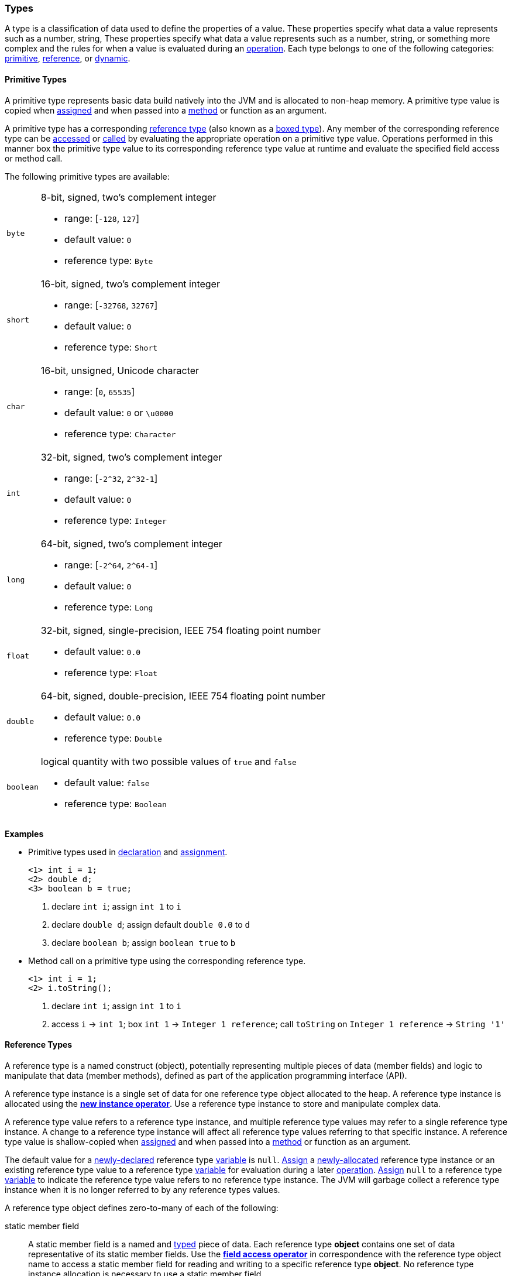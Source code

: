 [[painless-types]]
=== Types

A type is a classification of data used to define the properties of a value.
These properties specify what data a value represents such as a number, string,
These properties specify what data a value represents such as a number, string,
or something more complex and the rules for when a value is evaluated during
an <<painless-operators, operation>>. Each type belongs to one of the following
categories: <<primitive-types, primitive>>, <<reference-types, reference>>,
or <<dynamic-types, dynamic>>.

[[primitive-types]]
==== Primitive Types

A primitive type represents basic data build natively into the JVM and is
allocated to non-heap memory.  A primitive type value is copied when
<<assignment, assigned>> and when passed into a <<method-access, method>> or
function as an argument.

A primitive type has a corresponding <<reference-types, reference type>> (also
known as a <<boxing-unboxing, boxed type>>). Any member of the corresponding
reference type can be <<field-access, accessed>> or <<method-access, called>> by
evaluating the appropriate operation on a primitive type value. Operations
performed in this manner box the primitive type value to its corresponding
reference type value at runtime and evaluate the specified field access or
method call.

The following primitive types are available:

[horizontal]
`byte`::
8-bit, signed, two's complement integer
* range: [`-128`, `127`]
* default value: `0`
* reference type: `Byte`

`short`::
16-bit, signed, two's complement integer
* range: [`-32768`, `32767`]
* default value: `0`
* reference type: `Short`

`char`::
16-bit, unsigned, Unicode character
* range: [`0`, `65535`]
* default value: `0` or `\u0000`
* reference type: `Character`

`int`::
32-bit, signed, two's complement integer
* range: [`-2^32`, `2^32-1`]
* default value: `0`
* reference type: `Integer`

`long`::
64-bit, signed, two's complement integer
* range: [`-2^64`, `2^64-1`]
* default value: `0`
* reference type: `Long`

`float`::
32-bit, signed, single-precision, IEEE 754 floating point number
* default value: `0.0`
* reference type: `Float`

`double`::
64-bit, signed, double-precision, IEEE 754 floating point number
* default value: `0.0`
* reference type: `Double`

`boolean`::
logical quantity with two possible values of `true` and `false`
* default value: `false`
* reference type: `Boolean`

*Examples*

* Primitive types used in <<declaration, declaration>> and
<<assignment, assignment>>.
+
[source,Painless]
----
<1> int i = 1;
<2> double d;
<3> boolean b = true;
----
+
<1> declare `int i`;
    assign  `int 1` to `i`
<2> declare `double d`;
    assign default  `double 0.0` to `d`
<3> declare `boolean b`;
    assign  `boolean true` to `b`
+
* Method call on a primitive type using the corresponding reference type.
+
[source,Painless]
----
<1> int i = 1;
<2> i.toString();
----
+
<1> declare `int i`;
    assign  `int 1` to `i`
<2> access  `i` -> `int 1`;
    box  `int 1` -> `Integer 1 reference`;
    call `toString` on `Integer 1 reference` -> `String '1'`

[[reference-types]]
==== Reference Types

A reference type is a named construct (object), potentially representing
multiple pieces of data (member fields) and logic to manipulate that data
(member methods), defined as part of the application programming interface
(API).

A reference type instance is a single set of data for one reference type
object allocated to the heap. A reference type instance is allocated using the
<<constructor-call, *new instance operator*>>. Use a reference type instance to
store and manipulate complex data.

A reference type value refers to a reference type instance, and multiple
reference type values may refer to a single reference type instance. A change to
a reference type instance will affect all reference type values referring to
that specific instance. A reference type value is shallow-copied when
<<assignment, assigned>> and when passed into a <<method-access, method>> or
function as an argument.

The default value for a <<declaration, newly-declared>> reference type
<<painless-variables, variable>> is `null`. <<assignment, Assign>> a
<<constructor-call, newly-allocated>> reference type instance or an existing
reference type value to a reference type <<painless-variables, variable>> for
evaluation during a later <<painless-operators, operation>>.
<<assignment, Assign>> `null` to a reference type
<<painless-variables, variable>> to indicate the reference type value refers to
no reference type instance. The JVM will garbage collect a reference type
instance when it is no longer referred to by any reference types values.

A reference type object defines zero-to-many of each of the following:

static member field::

A static member field is a named and <<painless-types, typed>> piece of data.
Each reference type *object* contains one set of data representative of its
static member fields. Use the <<field-access, *field access operator*>> in
correspondence with the reference type object name to access a static member
field for reading and writing to a specific reference type *object*. No
reference type instance allocation is necessary to use a static member field.

non-static member field::

A non-static member field is a named and <<painless-types, typed>> piece of
data. Each reference type *instance* contains one set of data representative of
its reference type object's non-static member fields. Use the
<<field-access, *field access operator*>> for reading and writing to a
non-static member field of a specific reference type *instance*. An allocated
reference type instance is required to use a non-static member field.

static member method::

A static member method is a function called on a reference type *object*. Use
the <<method-access, *method call operator*>> in correspondence with the
reference type object name to call a static member method. No reference type
instance allocation is necessary to use a static member method.

non-static member method::

A non-static member method is a function called on a reference type *instance*.
A non-static member method called on a reference type instance can read from and
write to non-static member fields of that specific reference type instance. Use
the <<method-access, *method call operator*>> in correspondence with a specific
reference type instance to call a non-static member method. An allocated
reference type instance is required to use a non-static member method.

constructor::

A constructor is a special type of function used to allocate a reference type
*instance* defined by a specific reference type *object*. Use the
<<constructor-call, *new instance operator*`>> to allocate a reference type
instance.

A reference type object follows a basic inheritance model. Consider types A and
B. Type A is considered to be a parent of B, and B a child of A, if B inherits
(is able to access as its own) all of A's non-static members. Type B is
considered a descendant of A if there exists a recursive parent-child
relationship from B to A with none to many types in between. In this case, B
inherits all of A's non-static members along with all of the non-static members
of the types in between. Type B is also considered to be a type A in both
relationships.

*Examples*

* Reference types evaluated in several different operations.
+
[source,Painless]
----
<1> List l = new ArrayList();
<2> l.add(1);
<3> int i = l.get(0) + 2;
----
+
<1> declare `List l`;
    allocate `ArrayList` instance -> `ArrayList reference`;
    implicit cast  `ArrayList reference` to  `List reference`
            -> `List reference`;
    assign  `List reference` to `l`
<2> access  `l` -> `List reference`;
    implicit cast  `int 1` to  `def` -> `def`
    call `add` on `List reference` with arguments (`def`)
<3> declare `int i`;
    access  `l` -> `List reference`;
    call `get` on `List reference` with arguments (`int 0`) -> `def`;
    implicit cast  `def` to  `int 1` -> `int 1`;
    add  `int 1` and  `int 2` -> `int 3`;
    assign  `int 3` to `i`
+
* Sharing a reference type instance.
+
[source,Painless]
----
<1> List l0 = new ArrayList();
<2> List l1 = l0;
<3> l0.add(1);
<4> l1.add(2);
<5> int i = l1.get(0) + l0.get(1);
----
+
<1> declare `List l0`;
    allocate `ArrayList` instance -> `ArrayList reference`;
    implicit cast value of `ArrayList reference` to value of `List reference`
            -> `List reference`;
    assign value of `List reference` to `l0`
<2> declare `List l1`;
    access value of `l0` -> `List reference`;
    assign value of `List reference` to `l1`
    (note `l0` and `l1` refer to the same instance known as a shallow-copy)
<3> access value of `l0` -> `List reference`;
    implicit cast value of `int 1` to value of `def` -> `def`
    call `add` on `List reference` with arguments (`def`)
<4> access value of `l1` -> `List reference`;
    implicit cast value of `int 2` to value of `def` -> `def`
    call `add` on `List reference` with arguments (`def`)
<5> declare `int i`;
    access value of `l0` -> `List reference`;
    call `get` on `List reference` with arguments (`int 0`) -> `def @0`;
    implicit cast value of `def @0` to value of `int 1` -> `int 1`;
    access value of `l1` -> `List reference`;
    call `get` on `List reference` with arguments (`int 1`) -> `def @1`;
    implicit cast value of `def @1` to value of `int 2` -> `int 2`;
    add value of `int 1` and value of `int 2` -> `int 3`;
    assign value of `int 3` to `i`;
+
* Using the static members of a reference type.
+
[source,Painless]
----
<1> int i = Integer.MAX_VALUE;
<2> long l = Long.parseLong("123L");
----
+
<1> declare `int i`;
    access value of `MAX_VALUE` on `Integer` -> `int 2147483647`;
    assign value of `int 2147483647` to `i`
<2> declare `long l`;
    call `parseLong` on `Long` with arguments (`long 123`) -> `long 123`;
    assign value of `long 123` to `l`

[[dynamic-types]]
==== Dynamic Types

Use dynamic type values to represent the values of any primitive type or
reference type under a single type name `def`. A `def` type value mimics
the behavior of whatever value it currently represents and will always
represent the child-most descendant type value of any value when used in
<<painless-operators, operations>> and statements.

Internally, if a `def` type value is a primitive type value, the value is
converted (<<boxing-unboxing, boxed>>) to the corresponding reference type
instance. However, the `def` type still behaves like the primitive type
including within the <<painless-casting, casting model>>.

The default value for a <<declaration, newly-declared>> `def` type
<<painless-variables, variable>> is `null`. A `def` type
<<painless-variables, variable>> can have different types
<<assignment, assigned>> throughout a script.

<<painless-operators, Operations>> using the `def` type will generate
errors at runtime if an inappropriate type is represented. Using the `def`
type can have a slight impact on performance. Use only primitive types and
reference types directly when performance is critical.

*Examples*

* General uses of the `def` type.
+
[source,Painless]
----
<1> def dp = 1;
<2> def dr = new ArrayList();
<3> dr = dp;
----
+
<1> declare `def dp`;
    implicit cast value of `int 1` to value of `def` -> `def`;
    assign value of `def` to `dp`
<2> declare `def dr`;
    allocate `ArrayList` instance -> `ArrayList reference`;
    implicit cast value of `ArrayList reference` to value of `def` -> `def`;
    assign value of `def` to `dr`
<3> access value of `dp` -> `def`;
    assign value of `def` to `dr`;
    (note the switch in the type `dr` represents from `ArrayList` to `int`)
+
* A `def` type value representing the child-most descendant of a value.
+
[source,Painless]
----
<1> Object l = new ArrayList();
<2> def d = l;
<3> d.ensureCapacity(10);
----
+
<1> declare `Object l`;
    allocate `ArrayList` instance -> `ArrayList reference`;
    implicit cast value of `ArrayList reference` to value of `Object reference`
            -> `Object reference`;
    assign value of `Object reference` to `l`
<2> declare `def d`;
    access value of `l` -> `Object reference`;
    implicit cast value of `Object reference` to value of `def` -> `def`;
    assign value of `def` to `d`;
<3> access value of `d` -> `def`;
    implicit cast value of `def` to value of `ArrayList reference`
            -> `ArrayList reference`;
    call `ensureCapacity` on `ArrayList reference` with arguments (`int 10`);
    (note value of `def` was implicit cast to value of `ArrayList reference`
            since ArrayList` is the child-most descendant type value that the
            `def` type value represents)

[[string-type]]
==== String Type

The `String` type is a specialized reference type that does not require
explicit allocation. Use <<strings, string literals>> to directly
<<assignment, assign>> or <<painless-operators, operate>> on `String` values.
While not required, the <<constructor-call, `new` operator>> can allocate
`String` values.

*Examples*

* General use of the `String` type.
+
[source,Painless]
----
<1> String r = "some text";
<2> String s = 'some text';
<3> String t = new String("some text");
<4> String u;
----
+
<1> declare `String r`;
    assign value of `String "some text"` to `r`
<2> declare `String s`;
    assign value of `String 'some text'` to `s`
<3> declare `String t`;
    allocate `String` instance with arguments (`String "some text"`)
            -> `String "some text"`;
    assign value of `String "some text"` to `t`
<4> declare `String u`;
    assign default value of `null` to `u`

[[void-type]]
==== void Type

The `void` type represents the concept of a lack of type. The `void` type is
primarily used to indicate a function will return no value.

*Examples*

* Use of the `void` type in a function.
+
[source,Painless]
----
void addToList(List l, def d) {
    l.add(d);
}
----

[[array-type]]
==== Array Type

The array type is a specialized reference type where an array type instance
represents a series of values.  All values in an array type instance are of
the same type.  Each value is assigned an index from within the range
`[0, length)` where length is the total number of values allocated for the
array type instance. Specify the type of values and the length during an
array allocation.

Allocate an array type instance using the <<new-array, new operator>> or the
<<array-initialization, initialization operator>>.  Array type instances are
allocated to the heap. <<declaration, Declare>> and <<assignment, assign>>
array type variables for <<painless-operators, use>> within scripts.  The
default value for newly-declared array instance types is `null`.  Array type
values are shallow-copied when <<assignment, assigned>> and when passed into a
<<method-access, method>> or function as arguments. Read and write to individual
values within the array type instance using the <<array-access, access operator>>.

When an array type instance is allocated with multiple dimensions using the
range `[2, d]` where `d >= 2`, each dimension in the range `[1, d-1]` is also
an array type. The array type of each dimension, `n`, is an array type with the
number of dimensions equal to `d-n`. For example, consider `int[][][]` with 3
dimensions. The 3rd dimension, `d-3`, is the primitive type `int`.  The 2nd
dimension, `d-2`, is the array type `int[]`. And the 1st dimension, `d-1` is
the array type `int[][]`.

*Examples*

* General use of single-dimensional arrays.
+
[source,Painless]
----
<1> int[] x;
<2> float[] y = new float[10];
<3> def z = new float[5];
<4> y[9] = 1.0F;
<5> z[0] = y[9];
----
+
<1> declare `int[] x`;
    assign default value of `null` to `x`
<2> declare `float[] y`;
    allocate `1-d float array` instance with `length [10]`
            -> `1-d float array reference`;
    assign value of `1-d float array reference` to `y`
<3> declare `def z`;
    allocate `1-d float array` instance with `length [5]`
            -> `1-d float array reference`;
    implicit cast value of `1-d float array reference` to value of `def`
            -> `def`;
    assign value of `def` to `z`
<4> access value of `y` -> `1-d float array reference`;
    assign value of `float 1.0` to `index [9]` of `1-d float array reference`
<5> access value of `y` -> `1-d float array reference @0`;
    access `index [9]` of `1-d float array reference @0` -> `float 1.0`;
    access value of `z` -> `def`;
    implicit cast value of `def` to value of `1-d float array reference @1`
            -> `1-d float array reference @1`;
    assign value of `float 1.0` to `index [0]` of `1-d float array reference @1`
+
* Use of a multi-dimensional array.
+
[source,Painless]
----
<1> int[][][] ia3 = new int[2][3][4];
<2> ia3[1][2][3] = 99;
<3> int i = ia3[1][2][3];
----
+
<1> declare `int[][][] ia`;
    allocate `3-d int array` instance with length `[2, 3, 4]`
            -> `3-d int array reference`;
    assign value of `3-d int array reference` to `ia3`
<2> access value of `ia3` -> `3-d int array reference`;
    assign value of `int 99` to `index [1, 2, 3]` of `3-d int array reference`
<3> declare `int i`;
    access value of `ia3` -> `3-d int array reference`;
    access value of `index [1, 2, 3]` of `3-d int array reference` -> `int 99`;
    assign value of `int 99` to `i`